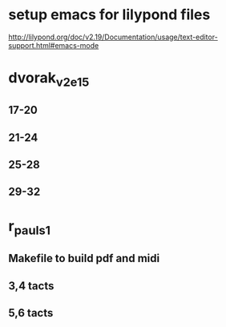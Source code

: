 * setup emacs for lilypond files

http://lilypond.org/doc/v2.19/Documentation/usage/text-editor-support.html#emacs-mode

* dvorak_v2_e15
** 17-20
** 21-24
** 25-28
** 29-32

* r_pauls_1

** Makefile to build pdf and midi

** 3,4 tacts

** 5,6 tacts
